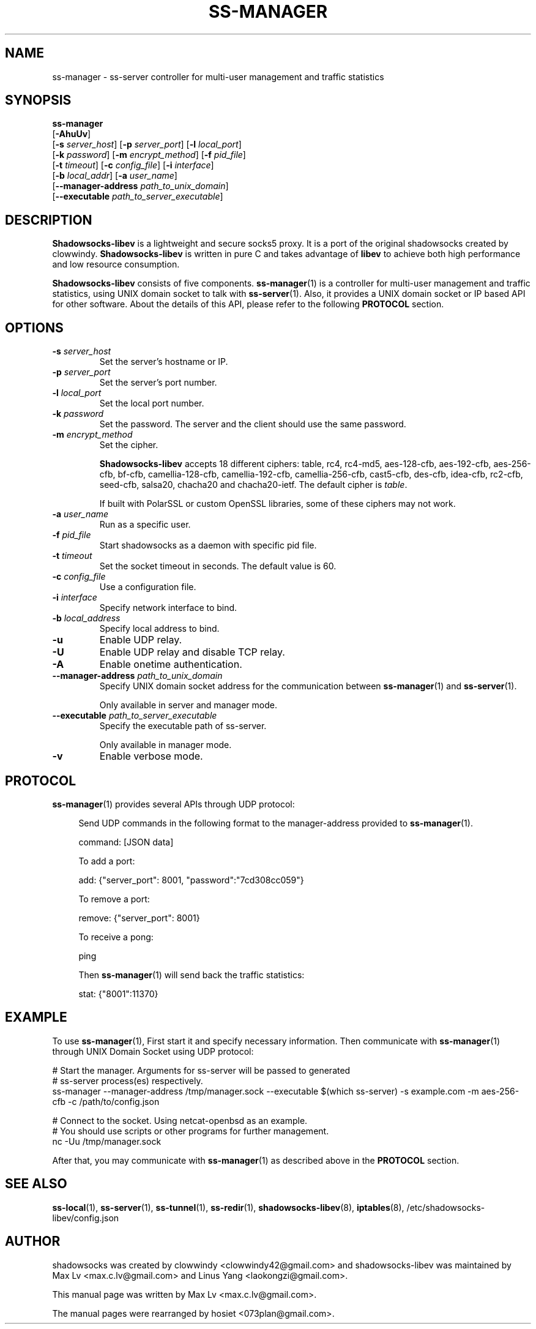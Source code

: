 .ig
. manual page for shadowsocks-libev
.
. Copyright (c) 2012-2016, by: Max Lv
. All rights reserved.
.
. Permission is granted to copy, distribute and/or modify this document
. under the terms of the GNU Free Documentation License, Version 1.1 or
. any later version published by the Free Software Foundation;
. with no Front-Cover Texts, no Back-Cover Texts, and with the following
. Invariant Sections (and any sub-sections therein):
.   all .ig sections, including this one
.   STUPID TRICKS Sampler
.   AUTHOR
.
. A copy of the Free Documentation License is included in the section
. entitled "GNU Free Documentation License".
.
..
\#                          - these two are for chuckles, makes great grammar
.ds Lo  \fBss-local\fR
.ds Re  \fBss-redir\fR
.ds Se  \fBss-server\fR
.ds Tu  \fBss-tunnel\fR
.ds Ma  \fBss-manager\fR
.ds Me  \fBShadowsocks-libev\fR
.
.TH "SS-MANAGER" "1" "April 19, 2016" "SHADOWSOCKS-LIBEV"
.SH NAME
ss-manager \- ss-server controller for multi-user management and traffic
statistics

.SH SYNOPSIS
\*(Ma
    [\fB\-AhuUv\fR]
    [\fB\-s\fR \fIserver_host\fR] [\fB\-p\fR \fIserver_port\fR]     [\fB\-l\fR \fIlocal_port\fR]
    [\fB\-k\fR \fIpassword\fR]    [\fB\-m\fR \fIencrypt_method\fR]  [\fB\-f\fR \fIpid_file\fR]
    [\fB\-t\fR \fItimeout\fR]     [\fB\-c\fR \fIconfig_file\fR]     [\fB\-i\fR \fIinterface\fR]
    [\fB\-b\fR \fIlocal_addr\fR]  [\fB\-a\fR \fIuser_name\fR]
    [\fB\-\-manager\-address\fR \fIpath_to_unix_domain\fR]
    [\fB\-\-executable\fR \fIpath_to_server_executable\fR]

.SH DESCRIPTION
\*(Me is a lightweight and secure socks5 proxy. It is a port of the original
shadowsocks created by clowwindy. \*(Me is written in pure C and takes advantage
of \fBlibev\fP to achieve both high performance and low resource consumption.
.PP
\*(Me consists of five components.
\*(Ma(1) is a controller for multi-user management and traffic statistics, using
UNIX domain socket to talk with \*(Se(1). Also, it provides a UNIX domain socket
or IP based API for other software. About the details of this API, please refer
to the following \fBPROTOCOL\fR section.

.SH OPTIONS
.TP
.B \-s \fIserver_host\fP
Set the server's hostname or IP.
.TP
.B \-p \fIserver_port\fP
Set the server's port number.
.TP
.B \-l \fIlocal_port\fP
Set the local port number.
.TP
.B \-k \fIpassword\fP
Set the password. The server and the client should use the same password.
.TP
.B \-m \fIencrypt_method\fP
Set the cipher.

\*(Me accepts 18 different ciphers: table, rc4, rc4-md5, aes-128-cfb,
aes-192-cfb, aes-256-cfb, bf-cfb, camellia-128-cfb, camellia-192-cfb,
camellia-256-cfb, cast5-cfb, des-cfb, idea-cfb, rc2-cfb, seed-cfb, salsa20,
chacha20 and chacha20-ietf. The default cipher is \fItable\fP.

If built with PolarSSL or custom OpenSSL libraries, some of these ciphers may
not work.
.TP
.B \-a \fIuser_name\fP
Run as a specific user.
.TP
.B \-f \fIpid_file\fP
Start shadowsocks as a daemon with specific pid file.
.TP
.B \-t \fItimeout\fP
Set the socket timeout in seconds. The default value is 60.
.TP
.B \-c \fIconfig_file\fP
Use a configuration file.
.TP
.B \-i \fIinterface\fP
Specify network interface to bind.
.TP
.B \-b \fIlocal_address\fP
Specify local address to bind.
.TP
.B \-u
Enable UDP relay.
.TP
.B \-U
Enable UDP relay and disable TCP relay.
.TP
.B \-A
Enable onetime authentication.
.TP
.B \--manager-address \fIpath_to_unix_domain\fP
Specify UNIX domain socket address for the communication between \*(Ma(1) and
\*(Se(1).

Only available in server and manager mode.
.TP
.B \--executable \fIpath_to_server_executable\fP
Specify the executable path of ss-server.

Only available in manager mode.
.TP
.B \-v
Enable verbose mode.

.SH PROTOCOL
\*(Ma(1) provides several APIs through UDP protocol:

.in +4n
Send UDP commands in the following format to the manager-address provided to
\*(Ma(1).

    command: [JSON data]

To add a port:

    add: {"server_port": 8001, "password":"7cd308cc059"}

To remove a port:

    remove: {"server_port": 8001}

To receive a pong:

    ping

Then \*(Ma(1) will send back the traffic statistics:

    stat: {"8001":11370}

.SH EXAMPLE
To use \*(Ma(1), First start it and specify necessary information.
Then communicate with \*(Ma(1) through UNIX Domain Socket using UDP protocol:

    # Start the manager. Arguments for ss-server will be passed to generated
    # ss-server process(es) respectively.
    ss-manager --manager-address /tmp/manager.sock --executable \
$(which ss-server) -s example.com -m aes-256-cfb -c /path/to/config.json

    # Connect to the socket. Using netcat-openbsd as an example.
    # You should use scripts or other programs for further management.
    nc -Uu /tmp/manager.sock

After that, you may communicate with \*(Ma(1) as described above in the
\fBPROTOCOL\fR section.

.SH SEE ALSO
.BR \*(Lo (1),
.BR \*(Se (1),
.BR \*(Tu (1),
.BR \*(Re (1),
.BR shadowsocks-libev (8),
.BR iptables (8),
/etc/shadowsocks-libev/config.json
.br
.SH AUTHOR
shadowsocks was created by clowwindy <clowwindy42@gmail.com> and
shadowsocks-libev was maintained by Max Lv <max.c.lv@gmail.com> and Linus Yang
<laokongzi@gmail.com>.
.PP
This manual page was written by Max Lv <max.c.lv@gmail.com>.
.PP
The manual pages were rearranged by hosiet <073plan@gmail.com>.
